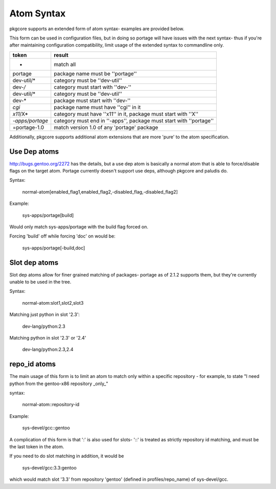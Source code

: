 Atom Syntax
===========

pkgcore supports an extended form of atom syntax- examples are provided below.

This form can be used in configuration files, but in doing so portage will have
issues with the next syntax- thus if you're after maintaining configuration
compatibility, limit usage of the extended syntax to commandline only.

===============  =========================================================
token            result
===============  =========================================================
*                match all
portage          package name must be ''portage''
dev-util/*       category must be ''dev-util''
dev-*/*          category must start with ''dev-''
dev-util/*       category must be ''dev-util''
dev-*            package must start with ''dev-''
*cgi*            package name must have ''cgi'' in it
*x11*/X*         category must have ''x11'' in it, package must start with
                 ''X''
*-apps/portage*  category must end in ''-apps'', package must start with
                 ''portage''
=portage-1.0     match version 1.0 of any 'portage' package
===============  =========================================================


Additionally, pkgcore supports additional atom extensions that are more
'pure' to the atom specification.


Use Dep atoms
-------------

http://bugs.gentoo.org/2272 has the details, but a use dep atom is basically a
normal atom that is able to force/disable flags on the target atom.  Portage
currently doesn't support use deps, although pkgcore and paludis do.

Syntax:

  normal-atom[enabled_flag1,enabled_flag2,-disabled_flag,-disabled_flag2]

Example:

  sys-apps/portage[build]

Would only match sys-apps/portage with the build flag forced on.

Forcing 'build' off while forcing 'doc' on would be:

  sys-apps/portage[-build,doc]


Slot dep atoms
--------------

Slot dep atoms allow for finer grained matching of packages- portage as of
2.1.2 supports them, but they're currently unable to be used in the tree.

Syntax:

  normal-atom:slot1,slot2,slot3

Matching just python in slot '2.3':

  dev-lang/python:2.3

Matching python in slot '2.3' or '2.4'

  dev-lang/python:2.3,2.4


repo_id atoms
-------------

The main usage of this form is to limit an atom to match only within a specific
repository - for example, to state "I need python from the gentoo-x86
repository _only_"

syntax:

  normal-atom::repository-id

Example:

  sys-devel/gcc::gentoo

A complication of this form is that ':' is also used for slots- '::' is treated
as strictly repository id matching, and must be the last token in the atom.

If you need to do slot matching in addition, it would be

  sys-devel/gcc:3.3:gentoo

which would match slot '3.3' from repository 'gentoo' (defined in
profiles/repo_name) of sys-devel/gcc.
